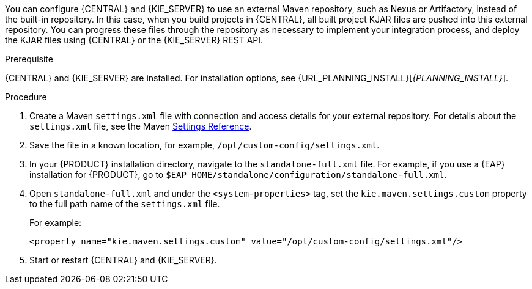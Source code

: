 [id='maven-external-configure-proc_{context}']

ifeval::["{context}" == "packaging-deploying"]
= Configuring an external Maven repository for {CENTRAL} and {KIE_SERVER}
endif::[]
ifeval::["{context}" == "install-on-eap"]
= Modify the Maven settings file
endif::[]
You can configure {CENTRAL} and {KIE_SERVER} to use an external Maven repository, such as Nexus or Artifactory, instead of the built-in repository. In this case, when you build projects in {CENTRAL}, all built project KJAR files are pushed into this external repository. You can progress these files through the repository as necessary to implement your integration process, and deploy the KJAR files using {CENTRAL} or the {KIE_SERVER} REST API.

.Prerequisite
{CENTRAL} and {KIE_SERVER} are installed. For installation options, see {URL_PLANNING_INSTALL}[_{PLANNING_INSTALL}_].

.Procedure
. Create a Maven `settings.xml` file with connection and access details for your external repository. For details about the `settings.xml` file, see the Maven link:https://maven.apache.org/settings.html[Settings Reference].
. Save the file in a known location, for example, `/opt/custom-config/settings.xml`.
. In your {PRODUCT} installation directory, navigate to the `standalone-full.xml` file. For example, if you use a {EAP} installation for {PRODUCT}, go to `$EAP_HOME/standalone/configuration/standalone-full.xml`.
. Open `standalone-full.xml` and under the `<system-properties>` tag, set the `kie.maven.settings.custom` property to the full path name of the `settings.xml` file.
+
For example:
+
[source,xml]
----
<property name="kie.maven.settings.custom" value="/opt/custom-config/settings.xml"/>
----
+
. Start or restart {CENTRAL} and {KIE_SERVER}.

